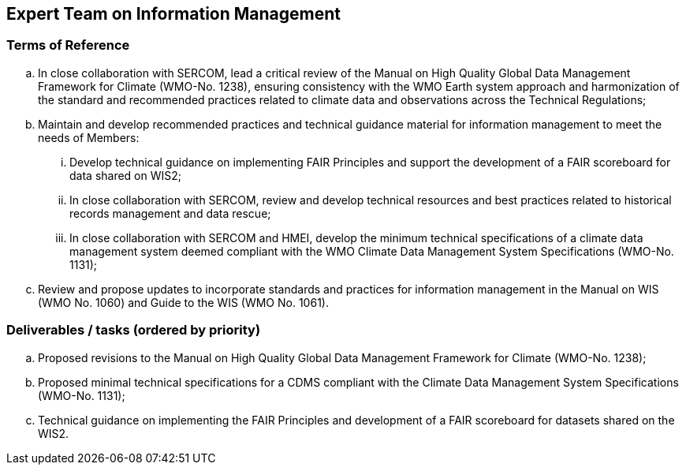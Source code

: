 == Expert Team on Information Management

=== Terms of Reference

[loweralpha]
. In close collaboration with SERCOM, lead a critical review of the Manual on High Quality Global Data Management Framework for Climate (WMO-No. 1238), ensuring consistency with the WMO Earth system approach and harmonization of the standard and recommended practices related to climate data and observations across the Technical Regulations;
. Maintain and develop recommended practices and technical guidance material for information management to meet the needs of Members:
[lowerroman]
.. Develop technical guidance on implementing FAIR Principles and support the development of a FAIR scoreboard for data shared on WIS2;
.. In close collaboration with SERCOM, review and develop technical resources and best practices related to historical records management and data rescue;
.. In close collaboration with SERCOM and HMEI, develop the minimum technical specifications of a climate data management system deemed compliant with the WMO Climate Data Management System Specifications (WMO-No. 1131);
. Review and propose updates to incorporate standards and practices for information management in the Manual on WIS (WMO No. 1060) and Guide to the WIS (WMO No. 1061).

=== Deliverables / tasks (ordered by priority)

[loweralpha]
. Proposed revisions to the Manual on High Quality Global Data Management Framework for Climate (WMO-No. 1238);
. Proposed minimal technical specifications for a CDMS compliant with the Climate Data Management System Specifications (WMO-No. 1131);
. Technical guidance on implementing the FAIR Principles and development of a FAIR scoreboard for datasets shared on the WIS2.
 
